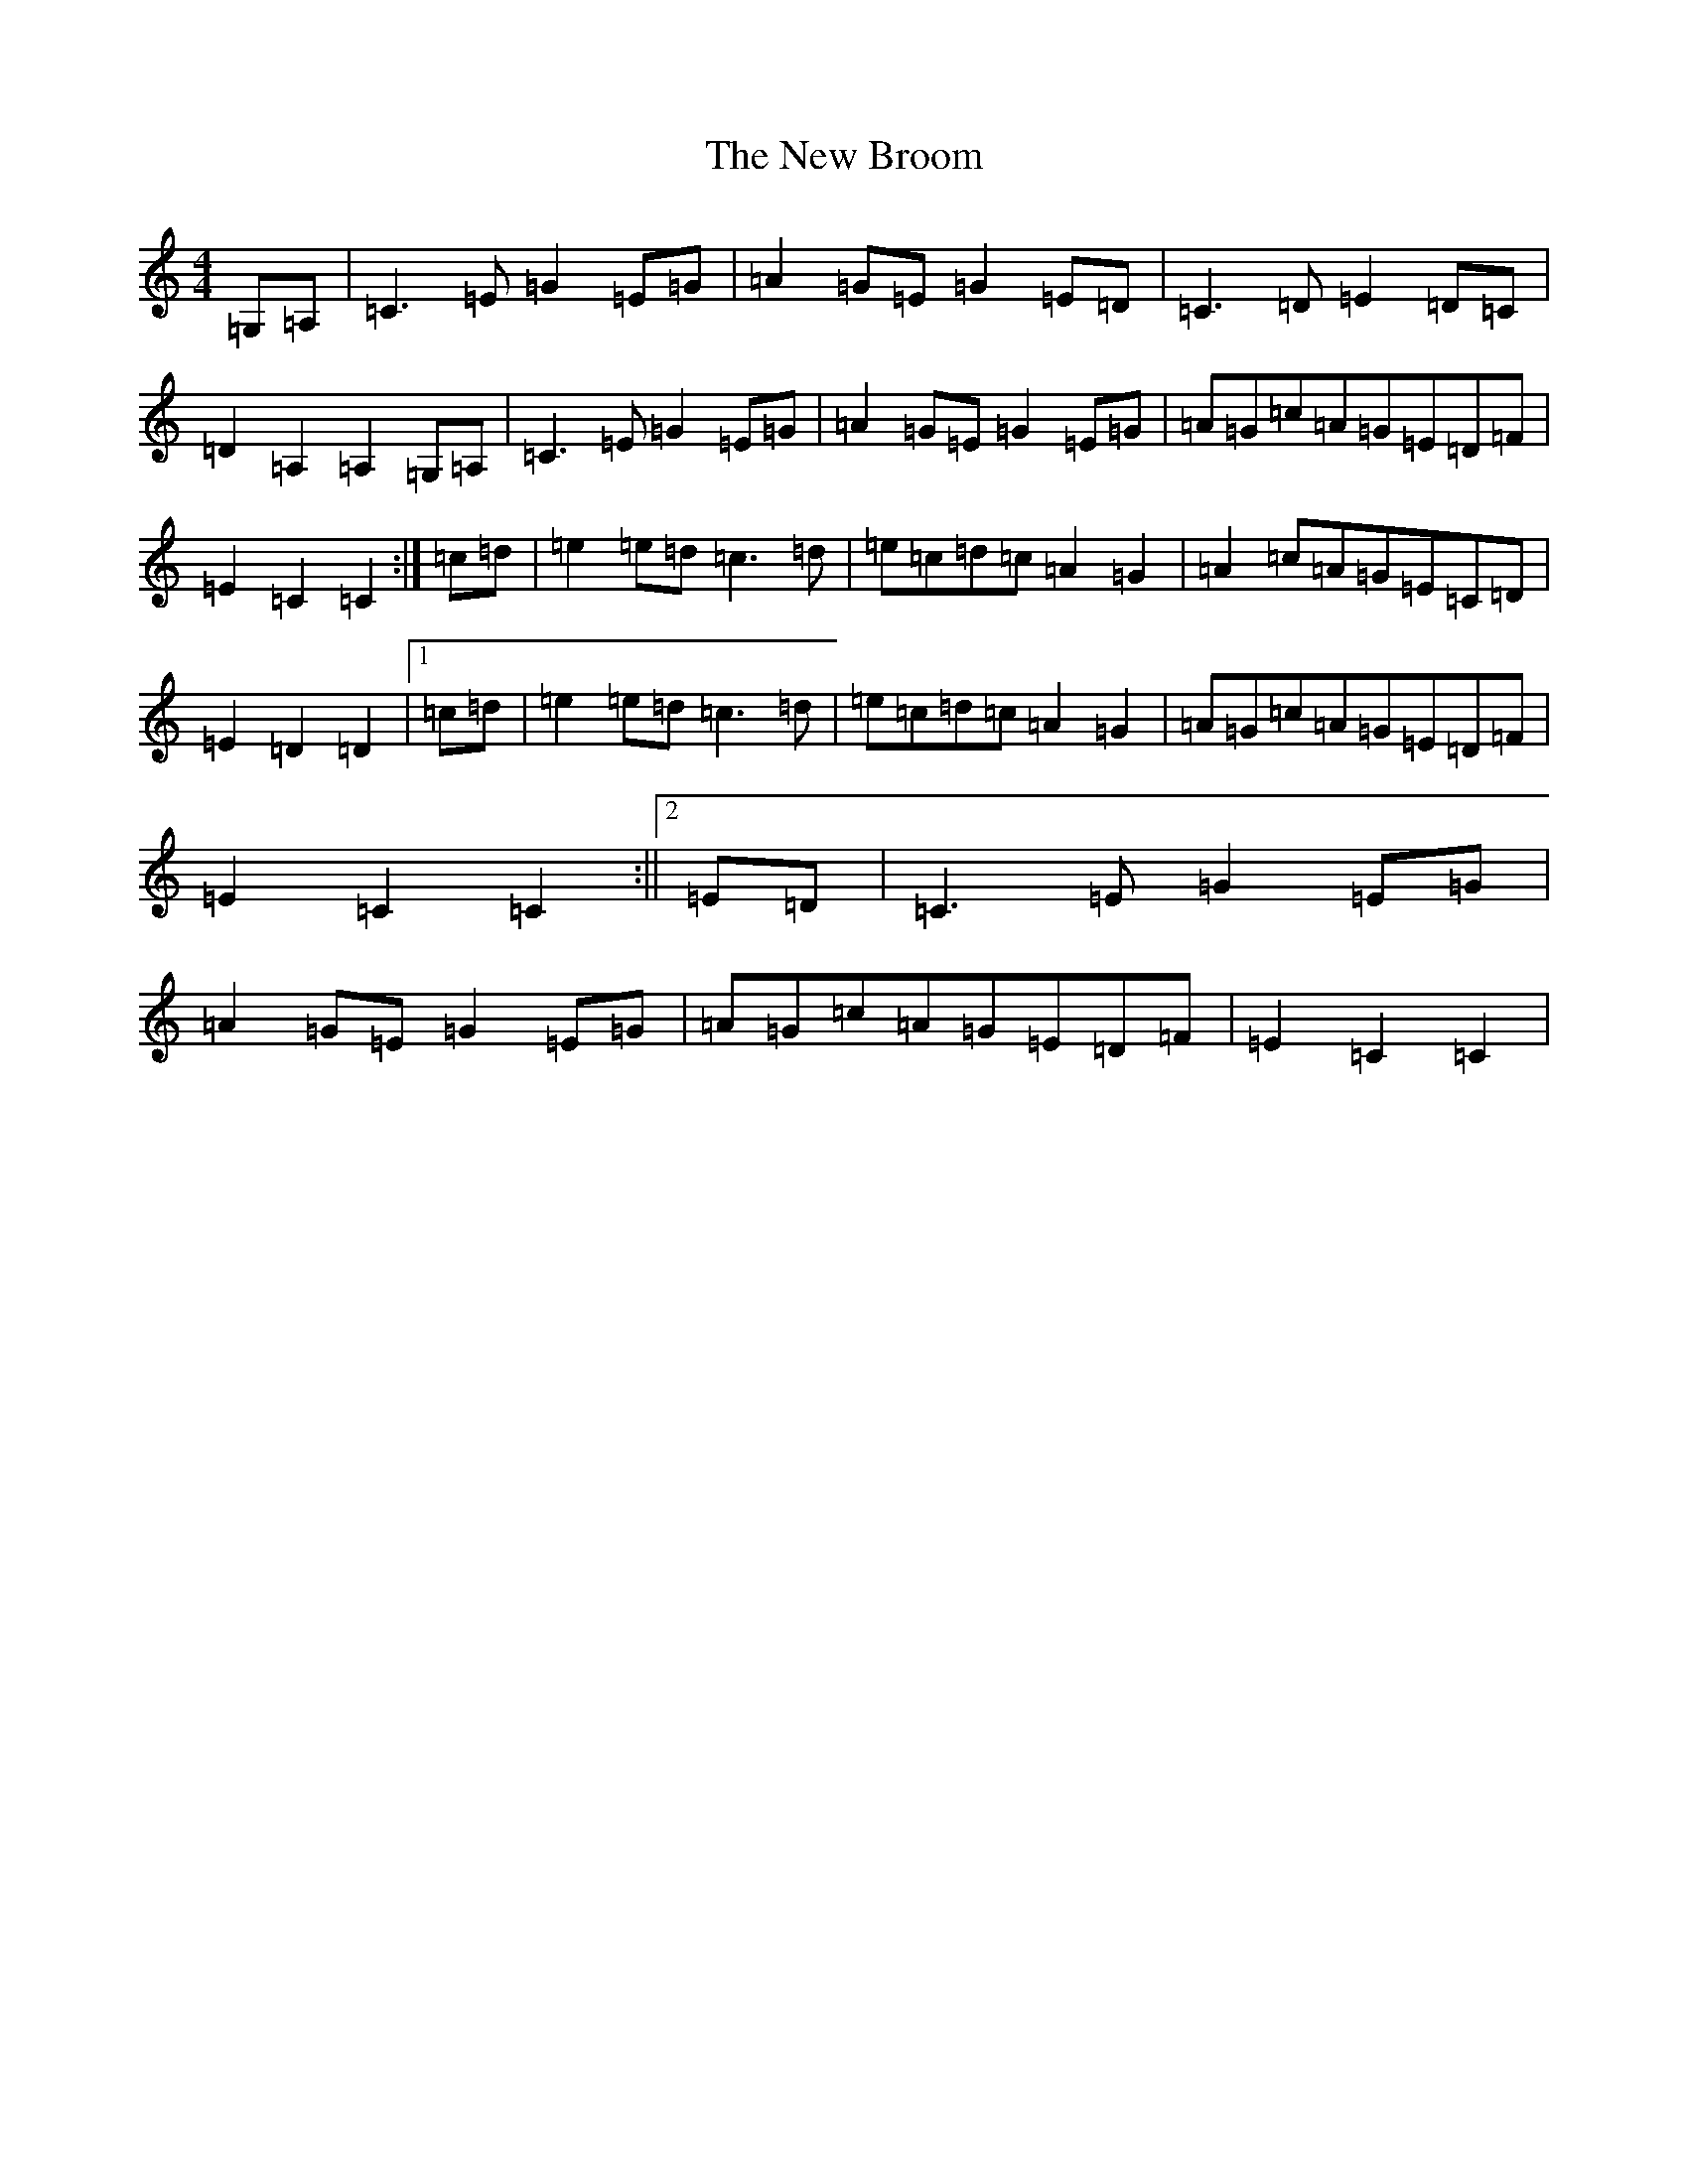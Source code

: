 X: 15368
T: New Broom, The
S: https://thesession.org/tunes/1726#setting21951
Z: G Major
R: barndance
M: 4/4
L: 1/8
K: C Major
=G,=A,|=C3=E=G2=E=G|=A2=G=E=G2=E=D|=C3=D=E2=D=C|=D2=A,2=A,2=G,=A,|=C3=E=G2=E=G|=A2=G=E=G2=E=G|=A=G=c=A=G=E=D=F|=E2=C2=C2:|=c=d|=e2=e=d=c3=d|=e=c=d=c=A2=G2|=A2=c=A=G=E=C=D|=E2=D2=D2|1=c=d|=e2=e=d=c3=d|=e=c=d=c=A2=G2|=A=G=c=A=G=E=D=F|=E2=C2=C2:||2=E=D|=C3=E=G2=E=G|=A2=G=E=G2=E=G|=A=G=c=A=G=E=D=F|=E2=C2=C2|